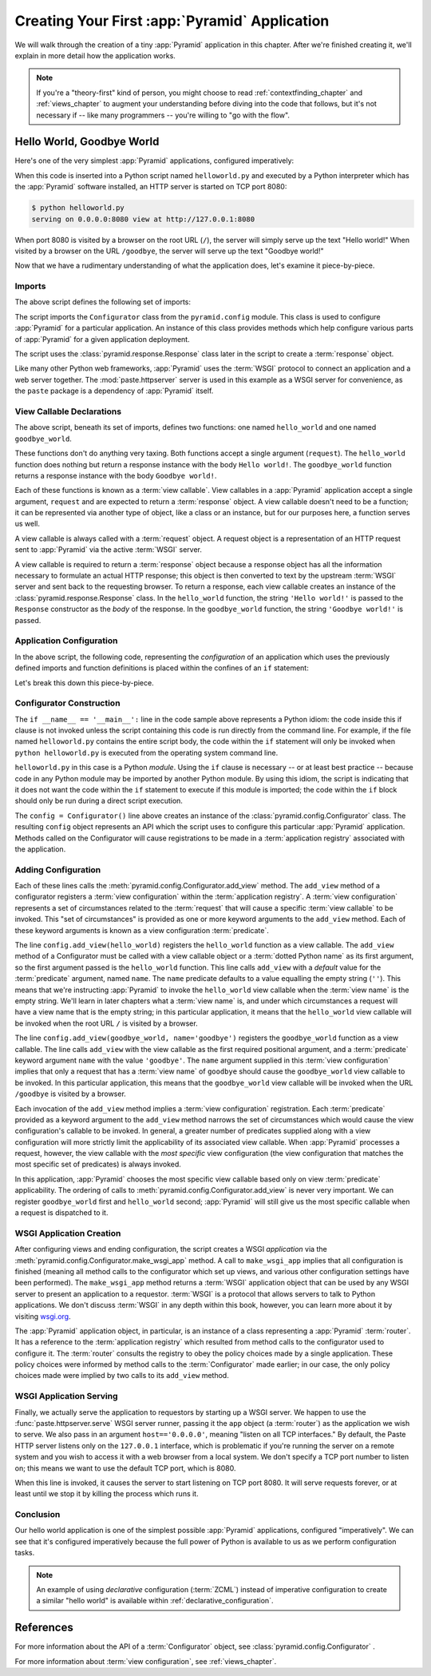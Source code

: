 .. _firstapp_chapter:

Creating Your First :app:`Pyramid` Application
=================================================

We will walk through the creation of a tiny :app:`Pyramid`
application in this chapter.  After we're finished creating it, we'll
explain in more detail how the application works.

.. note::

   If you're a "theory-first" kind of person, you might choose to read
   :ref:`contextfinding_chapter` and :ref:`views_chapter` to augment
   your understanding before diving into the code that follows, but
   it's not necessary if -- like many programmers -- you're willing to
   "go with the flow".

.. _helloworld_imperative:

Hello World, Goodbye World
--------------------------

Here's one of the very simplest :app:`Pyramid` applications,
configured imperatively:

.. code-block:: python
   :linenos:

   from pyramid.config import Configurator
   from pyramid.response import Response
   from paste.httpserver import serve

   def hello_world(request):
       return Response('Hello world!')

   def goodbye_world(request):
       return Response('Goodbye world!')

   if __name__ == '__main__':
       config = Configurator()
       config.add_view(hello_world)
       config.add_view(goodbye_world, name='goodbye')
       app = config.make_wsgi_app()
       serve(app, host='0.0.0.0')

When this code is inserted into a Python script named ``helloworld.py`` and
executed by a Python interpreter which has the :app:`Pyramid` software
installed, an HTTP server is started on TCP port 8080:

.. code-block:: text

   $ python helloworld.py
   serving on 0.0.0.0:8080 view at http://127.0.0.1:8080

When port 8080 is visited by a browser on the root URL
(``/``), the server will simply serve up the text "Hello world!"  When
visited by a browser on the URL ``/goodbye``, the server will serve up
the text "Goodbye world!"
 
Now that we have a rudimentary understanding of what the application
does, let's examine it piece-by-piece.

Imports
~~~~~~~

The above script defines the following set of imports:

.. code-block:: python
   :linenos:

   from pyramid.config import Configurator
   from pyramid.response import Response
   from paste.httpserver import serve

The script imports the ``Configurator`` class from the
``pyramid.config`` module.  This class is used to configure
:app:`Pyramid` for a particular application.  An instance of this class
provides methods which help configure various parts of :app:`Pyramid` for a
given application deployment.

The script uses the :class:`pyramid.response.Response` class later in the
script to create a :term:`response` object.

Like many other Python web frameworks, :app:`Pyramid` uses the :term:`WSGI`
protocol to connect an application and a web server together.  The
:mod:`paste.httpserver` server is used in this example as a WSGI server for
convenience, as the ``paste`` package is a dependency of :app:`Pyramid` itself.

View Callable Declarations
~~~~~~~~~~~~~~~~~~~~~~~~~~

The above script, beneath its set of imports, defines two functions:
one named ``hello_world`` and one named ``goodbye_world``.

.. code-block:: python
   :linenos:

   def hello_world(request):
       return Response('Hello world!')

   def goodbye_world(request):
       return Response('Goodbye world!')

These functions don't do anything very taxing.  Both functions accept
a single argument (``request``).  The ``hello_world`` function does
nothing but return a response instance with the body ``Hello world!``.
The ``goodbye_world`` function returns a response instance with the
body ``Goodbye world!``.

Each of these functions is known as a :term:`view callable`.  View
callables in a :app:`Pyramid` application accept a single argument,
``request`` and are expected to return a :term:`response` object.  A
view callable doesn't need to be a function; it can be represented via
another type of object, like a class or an instance, but for our
purposes here, a function serves us well.

A view callable is always called with a :term:`request` object.  A
request object is a representation of an HTTP request sent to
:app:`Pyramid` via the active :term:`WSGI` server.

A view callable is required to return a :term:`response` object because a
response object has all the information necessary to formulate an actual HTTP
response; this object is then converted to text by the upstream :term:`WSGI`
server and sent back to the requesting browser.  To return a response, each
view callable creates an instance of the :class:`pyramid.response.Response`
class.  In the ``hello_world`` function, the string ``'Hello world!'`` is
passed to the ``Response`` constructor as the *body* of the response.  In the
``goodbye_world`` function, the string ``'Goodbye world!'`` is passed.

.. index::
   single: imperative configuration
   single: Configurator
   single: helloworld (imperative)

.. _helloworld_imperative_appconfig:

Application Configuration
~~~~~~~~~~~~~~~~~~~~~~~~~

In the above script, the following code, representing the
*configuration* of an application which uses the previously defined
imports and function definitions is placed within the confines of an
``if`` statement:

.. code-block:: python
   :linenos:

   if __name__ == '__main__':
       config = Configurator()
       config.add_view(hello_world)
       config.add_view(goodbye_world, name='goodbye')
       app = config.make_wsgi_app()
       serve(app, host='0.0.0.0')

Let's break this down this piece-by-piece.

Configurator Construction
~~~~~~~~~~~~~~~~~~~~~~~~~

.. code-block:: python
   :linenos:

   if __name__ == '__main__':
       config = Configurator()

The ``if __name__ == '__main__':`` line in the code sample above
represents a Python idiom: the code inside this if clause is not
invoked unless the script containing this code is run directly from
the command line. For example, if the file named ``helloworld.py``
contains the entire script body, the code within the ``if`` statement
will only be invoked when ``python helloworld.py`` is executed from
the operating system command line.

``helloworld.py`` in this case is a Python *module*.  Using the ``if``
clause is necessary -- or at least best practice -- because code in
any Python module may be imported by another Python module.  By using
this idiom, the script is indicating that it does not want the code
within the ``if`` statement to execute if this module is imported; the
code within the ``if`` block should only be run during a direct script
execution.

The ``config = Configurator()`` line above creates an instance of the
:class:`pyramid.config.Configurator` class.  The resulting
``config`` object represents an API which the script uses to configure
this particular :app:`Pyramid` application.  Methods called on the
Configurator will cause registrations to be made in a
:term:`application registry` associated with the application.

.. _adding_configuration:

Adding Configuration
~~~~~~~~~~~~~~~~~~~~

.. ignore-next-block
.. code-block:: python
   :linenos:

   config.add_view(hello_world)
   config.add_view(goodbye_world, name='goodbye')

Each of these lines calls the
:meth:`pyramid.config.Configurator.add_view` method.  The
``add_view`` method of a configurator registers a :term:`view
configuration` within the :term:`application registry`.  A :term:`view
configuration` represents a set of circumstances related to the
:term:`request` that will cause a specific :term:`view callable` to be
invoked.  This "set of circumstances" is provided as one or more
keyword arguments to the ``add_view`` method.  Each of these keyword
arguments is known as a view configuration :term:`predicate`.

The line ``config.add_view(hello_world)`` registers the
``hello_world`` function as a view callable.  The ``add_view`` method
of a Configurator must be called with a view callable object or a
:term:`dotted Python name` as its first argument, so the first
argument passed is the ``hello_world`` function.  This line calls
``add_view`` with a *default* value for the :term:`predicate`
argument, named ``name``.  The ``name`` predicate defaults to a value
equalling the empty string (``''``).  This means that we're
instructing :app:`Pyramid` to invoke the ``hello_world`` view
callable when the :term:`view name` is the empty string.  We'll learn
in later chapters what a :term:`view name` is, and under which
circumstances a request will have a view name that is the empty
string; in this particular application, it means that the
``hello_world`` view callable will be invoked when the root URL ``/``
is visited by a browser.

The line ``config.add_view(goodbye_world, name='goodbye')`` registers
the ``goodbye_world`` function as a view callable.  The line calls
``add_view`` with the view callable as the first required positional
argument, and a :term:`predicate` keyword argument ``name`` with the
value ``'goodbye'``.  The ``name`` argument supplied in this
:term:`view configuration` implies that only a request that has a
:term:`view name` of ``goodbye`` should cause the ``goodbye_world``
view callable to be invoked.  In this particular application, this
means that the ``goodbye_world`` view callable will be invoked when
the URL ``/goodbye`` is visited by a browser.

Each invocation of the ``add_view`` method implies a :term:`view
configuration` registration.  Each :term:`predicate` provided as a
keyword argument to the ``add_view`` method narrows the set of
circumstances which would cause the view configuration's callable to
be invoked.  In general, a greater number of predicates supplied along
with a view configuration will more strictly limit the applicability
of its associated view callable.  When :app:`Pyramid` processes a
request, however, the view callable with the *most specific* view
configuration (the view configuration that matches the most specific
set of predicates) is always invoked.

In this application, :app:`Pyramid` chooses the most specific view
callable based only on view :term:`predicate` applicability.  The
ordering of calls to
:meth:`pyramid.config.Configurator.add_view` is never very
important.  We can register ``goodbye_world`` first and
``hello_world`` second; :app:`Pyramid` will still give us the most
specific callable when a request is dispatched to it.

.. index::
   single: make_wsgi_app
   single: WSGI application

WSGI Application Creation
~~~~~~~~~~~~~~~~~~~~~~~~~

.. ignore-next-block
.. code-block:: python
   :linenos:

   app = config.make_wsgi_app()

After configuring views and ending configuration, the script creates a
WSGI *application* via the
:meth:`pyramid.config.Configurator.make_wsgi_app` method.  A
call to ``make_wsgi_app`` implies that all configuration is finished
(meaning all method calls to the configurator which set up views, and
various other configuration settings have been performed).  The
``make_wsgi_app`` method returns a :term:`WSGI` application object
that can be used by any WSGI server to present an application to a
requestor.  :term:`WSGI` is a protocol that allows servers to talk to
Python applications.  We don't discuss :term:`WSGI` in any depth
within this book, however, you can learn more about it by visiting
`wsgi.org <http://wsgi.org>`_.

The :app:`Pyramid` application object, in particular, is an
instance of a class representing a :app:`Pyramid` :term:`router`.
It has a reference to the :term:`application registry` which resulted
from method calls to the configurator used to configure it.  The
:term:`router` consults the registry to obey the policy choices made
by a single application.  These policy choices were informed by method
calls to the :term:`Configurator` made earlier; in our case, the only
policy choices made were implied by two calls to its ``add_view``
method.

WSGI Application Serving
~~~~~~~~~~~~~~~~~~~~~~~~

.. ignore-next-block
.. code-block:: python
   :linenos:

   serve(app, host='0.0.0.0')

Finally, we actually serve the application to requestors by starting
up a WSGI server.  We happen to use the :func:`paste.httpserver.serve`
WSGI server runner, passing it the ``app`` object (a :term:`router`)
as the application we wish to serve.  We also pass in an argument
``host=='0.0.0.0'``, meaning "listen on all TCP interfaces."  By
default, the Paste HTTP server listens only on the ``127.0.0.1``
interface, which is problematic if you're running the server on a
remote system and you wish to access it with a web browser from a
local system.  We don't specify a TCP port number to listen on; this
means we want to use the default TCP port, which is 8080.

When this line is invoked, it causes the server to start listening on
TCP port 8080.  It will serve requests forever, or at least until we
stop it by killing the process which runs it.

Conclusion
~~~~~~~~~~

Our hello world application is one of the simplest possible
:app:`Pyramid` applications, configured "imperatively".  We can see
that it's configured imperatively because the full power of Python is
available to us as we perform configuration tasks.

.. note::

  An example of using *declarative* configuration (:term:`ZCML`) instead of
  imperative configuration to create a similar "hello world" is available
  within :ref:`declarative_configuration`.

References
----------

For more information about the API of a :term:`Configurator` object,
see :class:`pyramid.config.Configurator` .

For more information about :term:`view configuration`, see
:ref:`views_chapter`.

